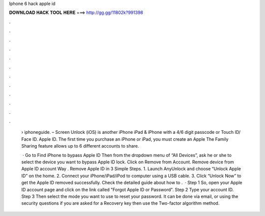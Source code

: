 Iphone 6 hack apple id



𝐃𝐎𝐖𝐍𝐋𝐎𝐀𝐃 𝐇𝐀𝐂𝐊 𝐓𝐎𝐎𝐋 𝐇𝐄𝐑𝐄 ===> http://gg.gg/11802k?991398



.



.



.



.



.



.



.



.



.



.



.



.

 › iphoneguide.  – Screen Unlock (iOS) is another iPhone iPad & iPhone with a 4/6 digit passcode or Touch ID/ Face ID. Apple ID. The first time you purchase an iPhone or iPad, you must create an Apple The Family Sharing feature allows up to 6 different accounts to share.
 
  · Go to Find iPhone to bypass Apple ID Then from the dropdown menu of “All Devices”, ask he or she to select the device you want to bypass Apple ID lock. Click on Remove from Account. Remove device from Apple ID account Way . Remove Apple ID in 3 Simple Steps. 1. Launch AnyUnlock and choose “Unlock Apple ID” on the home. 2. Connect your iPhone/iPad/iPod to computer using a USB cable. 3. Click “Unlock Now” to get the Apple ID removed successfully. Check the detailed guide about how to .  · Step 1 So, open your Apple ID account page and click on the link called "Forgot Apple ID or Password". Step 2 Type your account ID. Step 3 Then select the mode you want to use to reset your password. It can be done via email, or using the security questions if you are asked for a Recovery key then use the Two-factor algorithm method.
